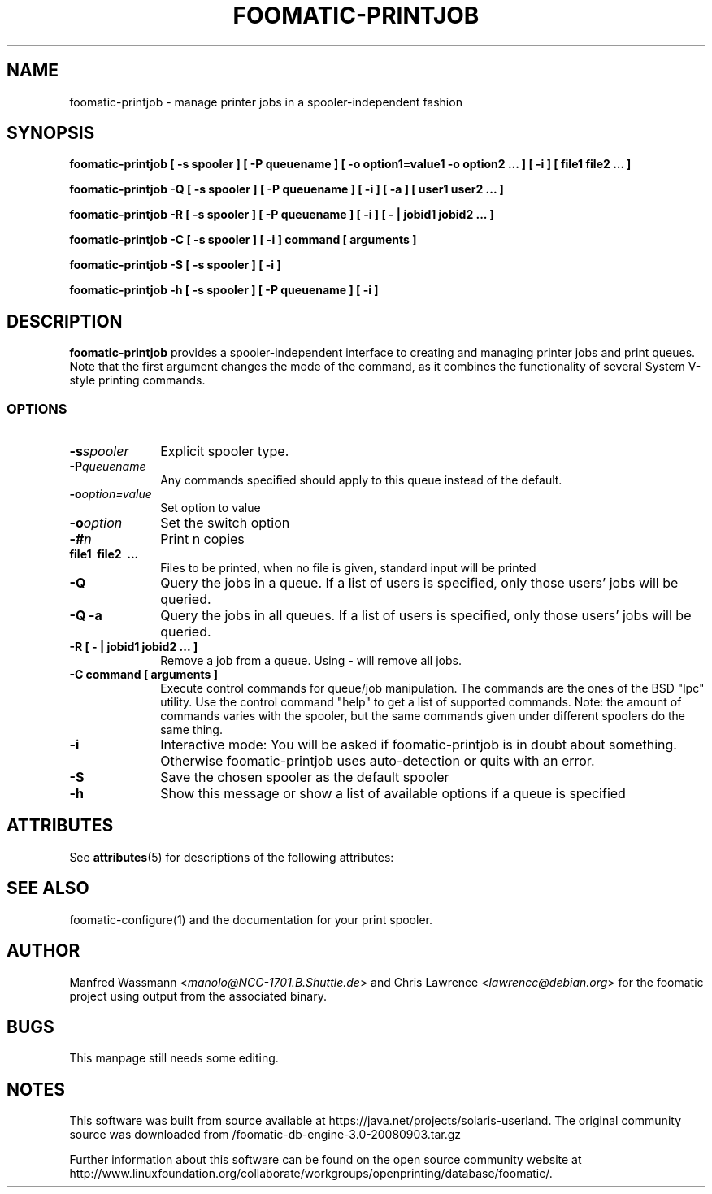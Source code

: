 '\" te
.\" This -*- nroff -*- source file is part of foomatic.
.\"
.TH FOOMATIC-PRINTJOB 1 "2001-01-06" "Foomatic Project"
.SH NAME
foomatic-printjob \- manage printer jobs in a spooler-independent fashion
.SH SYNOPSIS
.B foomatic-printjob [ -s spooler ] [ -P queuename ] 
.B [ -o option1=value1 -o option2 ... ] [ -i ] 
.B [ file1 file2 ... ]

.B foomatic-printjob -Q [ -s spooler ] [ -P queuename ] [ -i ] [ -a ]
.B [ user1 user2 ... ]

.B foomatic-printjob -R [ -s spooler ] [ -P queuename ] [ -i ] 
.B [ \- | jobid1 jobid2 ... ]

.B foomatic-printjob -C [ -s spooler ] [ -i ] command [ arguments ]

.B foomatic-printjob -S [ -s spooler ] [ -i ]

.B foomatic-printjob -h [ -s spooler ] [ -P queuename ] [ -i ]

.SH DESCRIPTION
.B foomatic-printjob
provides a spooler-independent interface to creating and managing
printer jobs and print queues.  Note that the first argument changes
the mode of the command, as it combines the functionality of several
System V-style printing commands.

.SS OPTIONS
.TP 10
.BI \-s spooler
Explicit spooler type.

.TP 10
.BI \-P queuename
Any commands specified should apply to this queue instead of the default.

.TP 10
.BI \-o option=value
Set option to value

.TP 10
.BI \-o option
Set the switch option

.TP 10
.BI \-# n
Print n copies

.TP 10
.BI file1\ \ file2\ \ ...
Files to be printed, when no file is given, standard input will be printed

.TP 10
.BI \-Q
Query the jobs in a queue.  If a list of users is specified, only
those users' jobs will be queried.

.TP 10
.BI \-Q\ \-a
Query the jobs in all queues.  If a list of users is specified, only
those users' jobs will be queried.

.TP 10
.BI \-R\ [\ \-\ |\ jobid1\ jobid2\ ...\ ]
Remove a job from a queue.  Using \fI-\fR will remove all jobs.

.TP 10
.BI \-C\ command\ [\ arguments\ ]
Execute control commands for queue/job manipulation.  The commands are
the ones of the BSD "lpc" utility. Use the control command "help" to
get a list of supported commands. Note: the amount of commands varies
with the spooler, but the same commands given under different spoolers
do the same thing.

.TP 10
.BI \-i
Interactive mode: You will be asked if foomatic-printjob is in doubt
about something. Otherwise foomatic-printjob uses auto-detection or
quits with an error.

.TP 10
.BI \-S
Save the chosen spooler as the default spooler

.TP 10
.BI \-h
Show this message or show a list of available options if a queue is specified


.\" Oracle has added the ARC stability level to this manual page
.SH ATTRIBUTES
See
.BR attributes (5)
for descriptions of the following attributes:
.sp
.TS
box;
cbp-1 | cbp-1
l | l .
ATTRIBUTE TYPE	ATTRIBUTE VALUE 
=
Availability	print/cups/filter/foomatic-db-engine
=
Stability	Volatile
.TE 
.PP
.SH SEE ALSO
foomatic-configure(1) and the documentation for your print spooler.

.SH AUTHOR
Manfred Wassmann <\fImanolo@NCC-1701.B.Shuttle.de\fR> and Chris
Lawrence <\fIlawrencc@debian.org\fR> for the foomatic project using
output from the associated binary.

.SH BUGS
This manpage still needs some editing.


.SH NOTES

.\" Oracle has added source availability information to this manual page
This software was built from source available at https://java.net/projects/solaris-userland.  The original community source was downloaded from  /foomatic-db-engine-3.0-20080903.tar.gz

Further information about this software can be found on the open source community website at http://www.linuxfoundation.org/collaborate/workgroups/openprinting/database/foomatic/.
